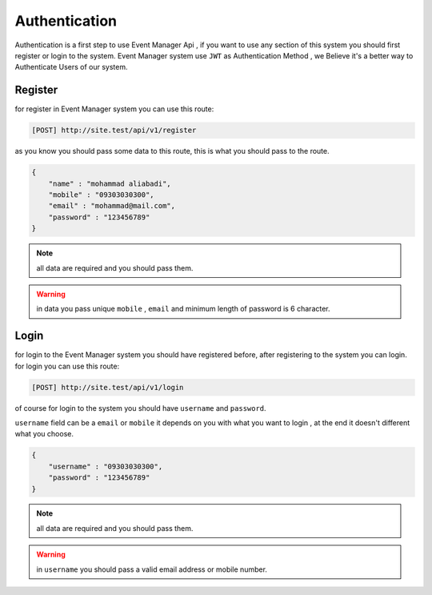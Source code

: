 Authentication
=========================================
Authentication is a first step to use Event Manager Api , if you want to use any section of this system you should first register or login to the system.
Event Manager system use ``JWT`` as Authentication Method , we Believe it's a better way to Authenticate Users of our system.


Register
------------------
for register in Event Manager system you can use this route:

.. code-block:: PHP

    [POST] http://site.test/api/v1/register

as you know you should pass some data to this route, this is what you should pass to the route.

.. code-block:: JSON

    {
        "name" : "mohammad aliabadi",
        "mobile" : "09303030300",
        "email" : "mohammad@mail.com",
        "password" : "123456789"
    }

.. Note:: all data are required and you should pass them.

.. warning:: in data you pass unique ``mobile`` , ``email`` and minimum length of password is 6 character.

Login
------------------
for login to the Event Manager system you should have registered before, after registering to the system you can login.
for login you can use this route:

.. code-block:: PHP

    [POST] http://site.test/api/v1/login

of course for login to the system you should have ``username`` and ``password``.

``username`` field can be a ``email`` or ``mobile`` it depends on you with what you want to login , at the end it doesn't different what you choose.

.. code-block:: JSON

    {
        "username" : "09303030300",
        "password" : "123456789"
    }

.. Note:: all data are required and you should pass them.
.. warning:: in ``username`` you should pass a valid email address or mobile number.
